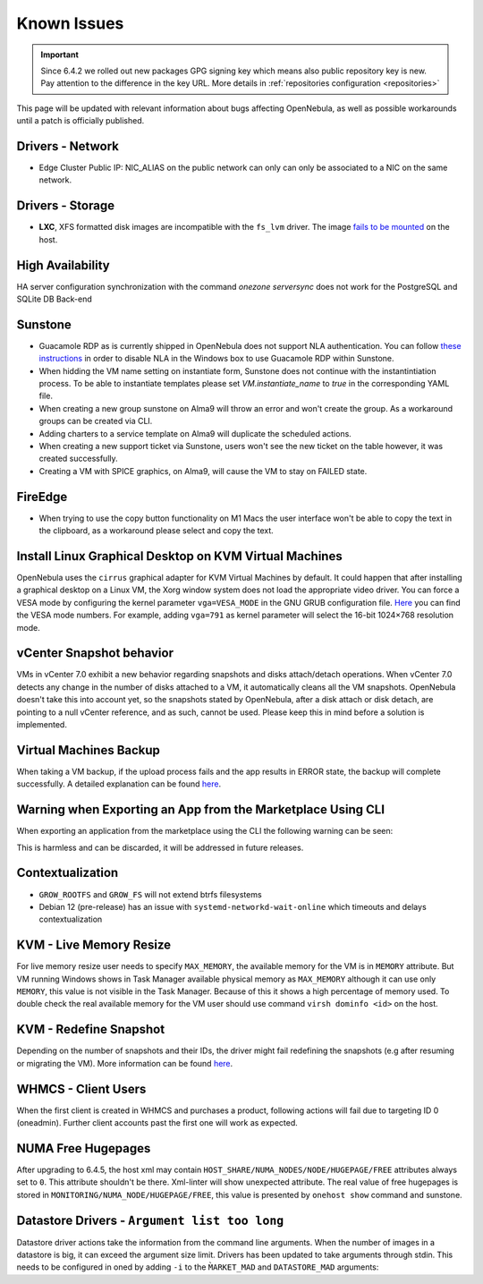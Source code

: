 .. _known_issues_ee:

================================================================================
Known Issues
================================================================================

.. important:: Since 6.4.2 we rolled out new packages GPG signing key which means also public repository key is new.
               Pay attention to the difference in the key URL.  More details in :ref:`repositories configuration <repositories>`

This page will be updated with relevant information about bugs affecting OpenNebula, as well as possible workarounds until a patch is officially published.

Drivers - Network
================================================================================

- Edge Cluster Public IP: NIC_ALIAS on the public network can only can only be associated to a NIC on the same network.

Drivers - Storage
================================================================================

- **LXC**, XFS formatted disk images are incompatible with the ``fs_lvm`` driver. The image `fails to be mounted <https://github.com/OpenNebula/one/issues/5802>`_ on the host.

High Availability
================================================================================

HA server configuration synchronization with the command `onezone serversync` does not work for the PostgreSQL and SQLite DB Back-end

Sunstone
================================================================================

- Guacamole RDP as is currently shipped in OpenNebula does not support NLA authentication. You can follow `these instructions <https://www.parallels.com/blogs/ras/disabling-network-level-authentication/>`__ in order to disable NLA in the Windows box to use Guacamole RDP within Sunstone.
- When hidding the VM name setting on instantiate form, Sunstone does not continue with the instantintiation process. To be able to instantiate templates please set `VM.instantiate_name` to `true` in the corresponding YAML file.
- When creating a new group sunstone on Alma9 will throw an error and won't create the group. As a workaround groups can be created via CLI.
- Adding charters to a service template on Alma9 will duplicate the scheduled actions.
- When creating a new support ticket via Sunstone, users won't see the new ticket on the table however, it was created successfully.
- Creating a VM with SPICE graphics, on Alma9, will cause the VM to stay on FAILED state.

FireEdge
================================================================================

- When trying to use the copy button functionality on M1 Macs the user interface won't be able to copy the text in the clipboard, as a workaround please select and copy the text.

Install Linux Graphical Desktop on KVM Virtual Machines
================================================================================

OpenNebula uses the ``cirrus`` graphical adapter for KVM Virtual Machines by default. It could happen that after installing a graphical desktop on a Linux VM, the Xorg window system does not load the appropriate video driver. You can force a VESA mode by configuring the kernel parameter ``vga=VESA_MODE`` in the GNU GRUB configuration file. `Here <https://en.wikipedia.org/wiki/VESA_BIOS_Extensions#Linux_video_mode_numbers/>`__ you can find the VESA mode numbers. For example, adding ``vga=791`` as kernel parameter will select the 16-bit 1024×768 resolution mode.

vCenter Snapshot behavior
=================================

VMs in vCenter 7.0 exhibit a new behavior regarding snapshots and disks attach/detach operations. When vCenter 7.0 detects any change in the number of disks attached to a VM, it automatically cleans all the VM snapshots. OpenNebula doesn't take this into account yet, so the snapshots stated by OpenNebula, after a disk attach or disk detach, are pointing to a null vCenter reference, and as such, cannot be used. Please keep this in mind before a solution is implemented.

Virtual Machines Backup
================================================================================

When taking a VM backup, if the upload process fails and the app results in ERROR state, the backup will complete successfully. A detailed explanation can be found `here <https://github.com/OpenNebula/one/issues/5454>`__.

Warning when Exporting an App from the Marketplace Using CLI
================================================================================

When exporting an application from the marketplace using the CLI the following warning can be seen:

.. prompt:: bash $ auto

    /usr/lib/one/ruby/opennebula/xml_element.rb:124: warning: Passing a Node as the second parameter to Node.new is deprecated. Please pass a Document instead, or prefer an alternative constructor like Node#add_child. This will become an error in a future release of Nokogiri.

This is harmless and can be discarded, it will be addressed in future releases.

Contextualization
=================

- ``GROW_ROOTFS`` and ``GROW_FS`` will not extend btrfs filesystems
- Debian 12 (pre-release) has an issue with ``systemd-networkd-wait-online`` which timeouts and delays contextualization

KVM - Live Memory Resize
================================================================================

For live memory resize user needs to specify ``MAX_MEMORY``, the available memory for the VM is in ``MEMORY`` attribute. But VM running Windows shows in Task Manager available physical memory as ``MAX_MEMORY`` although it can use only ``MEMORY``, this value is not visible in the Task Manager. Because of this it shows a high percentage of memory used. To double check the real available memory for the VM user should use command ``virsh dominfo <id>`` on the host.

KVM - Redefine Snapshot
================================================================================

Depending on the number of snapshots and their IDs, the driver might fail redefining the snapshots (e.g after resuming or migrating the VM). More information can be found `here <https://github.com/OpenNebula/one/issues/5991>`__.

WHMCS - Client Users
================================================================================

When the first client is created in WHMCS and purchases a product, following actions will fail due to targeting ID 0 (oneadmin).  Further client accounts past the first one will work as expected.

NUMA Free Hugepages
================================================================================

After upgrading to 6.4.5, the host xml may contain ``HOST_SHARE/NUMA_NODES/NODE/HUGEPAGE/FREE`` attributes always set to ``0``. This attribute shouldn't be there. Xml-linter will show unexpected attribute. The real value of free hugepages is stored in ``MONITORING/NUMA_NODE/HUGEPAGE/FREE``, this value is presented by ``onehost show`` command and sunstone.

Datastore Drivers - ``Argument list too long``
================================================================================

Datastore driver actions take the information from the command line arguments. When the number of images in a datastore is big, it can exceed the argument size limit. Drivers has been updated to take arguments through stdin. This needs to be configured in oned by adding ``-i`` to the ``M̀ARKET_MAD`` and ``DATASTORE_MAD`` arguments:

.. prompt:: bash $ auto

    MARKET_MAD = [
        EXECUTABLE = "one_market",
        ARGUMENTS  = "-i -t 15 -m http,s3,one,linuxcontainers,turnkeylinux,dockerhub,docker_registry"
    ]

    DATASTORE_MAD = [
        EXECUTABLE = "one_datastore",
        ARGUMENTS  = "-i -t 15 -d dummy,fs,lvm,ceph,dev,iscsi_libvirt,vcenter,restic,rsync -s shared,ssh,ceph,fs_lvm,fs_lvm_ssh,qcow2,vcenter"
    ]
